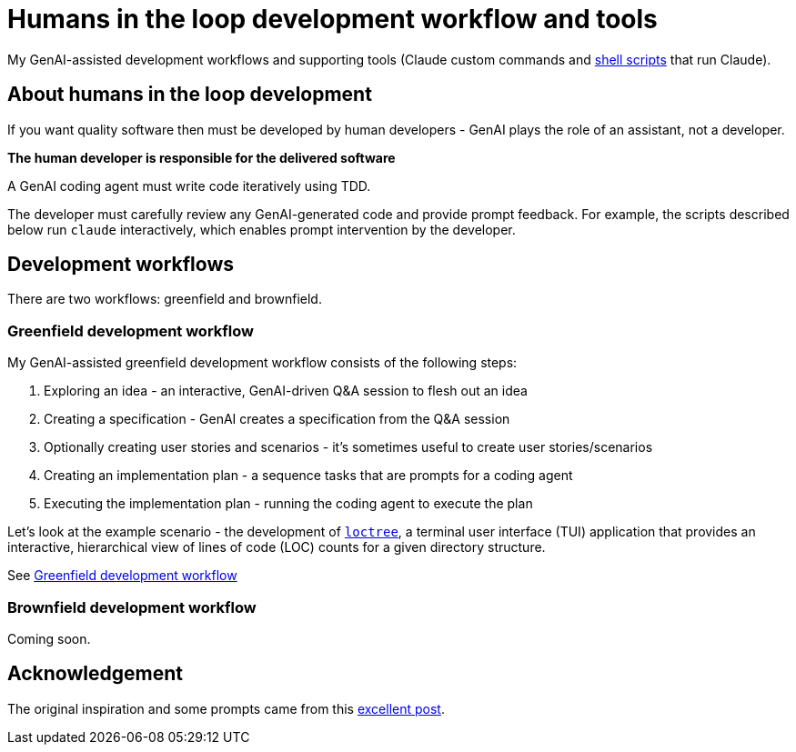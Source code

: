 = Humans in the loop development workflow and tools

My GenAI-assisted development workflows and supporting tools (Claude custom commands and link:docs/scripts/scripts.adoc[shell scripts] that run Claude).

== About humans in the loop development

If you want quality software then must be developed by human developers - GenAI plays the role of an assistant, not a developer.

**The human developer is responsible for the delivered software**

A GenAI coding agent must write code iteratively using TDD.

The developer must carefully review any GenAI-generated code and provide prompt feedback.
For example, the scripts described below run `claude` interactively, which enables prompt intervention by the developer.


== Development workflows

There are two workflows: greenfield and brownfield.

=== Greenfield development workflow

My GenAI-assisted greenfield development workflow consists of the following steps:

. Exploring an idea - an interactive, GenAI-driven Q&A session to flesh out an idea
. Creating a specification - GenAI creates a specification from the Q&A session
. Optionally creating user stories and scenarios - it's sometimes useful to create user stories/scenarios
. Creating an implementation plan - a sequence tasks that are prompts for a coding agent
. Executing the implementation plan - running the coding agent to execute the plan

Let's look at the example scenario - the development of https://github.com/humansintheloop-dev/humansintheloop-dev-examples-loctree[`loctree`], a terminal user interface (TUI) application that provides an interactive, hierarchical view of lines of code (LOC) counts for a given directory structure.

See link:./docs/greenfield-development-workflow.adoc[Greenfield development workflow]

=== Brownfield development workflow

Coming soon.

== Acknowledgement

The original inspiration and some prompts came from this https://harper.blog/2025/02/16/my-llm-codegen-workflow-atm/[excellent post].

